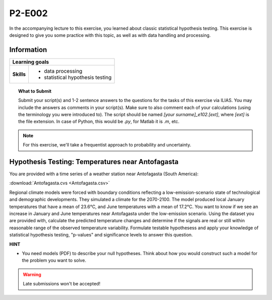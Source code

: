 P2-E002
=======

In the accompanying lecture to this exercise, you learned about classic statistical hypothesis testing. This exercise is designed to give you some practice with this topic, as well as with data handling and processing.


Information
----------- 

+----------------------+--------------------------------------------------------+
| Learning goals                                                                |
+======================+========================================================+
|**Skills**            |                                                        |    
|                      |   * data processing                                    |
|                      |   * statistical hypothesis testing                     |
+----------------------+--------------------------------------------------------+


.. topic:: What to Submit

      Submit your script(s) and 1-2 sentence answers to the questions for the tasks of this exercise via ILIAS. You may include the answers as comments in your script(s). Make sure to also comment each of your calculations (using the terminology you were introduced to). The script should be named *[your surname]_e102.[ext]*, where *[ext]* is the file extension. In case of Python, this would be *.py*, for Matlab it is *.m*, etc.

.. note:: For this exercise, we'll take a frequentist approach to probability and uncertainty.      
      
.. figure:: santagracia.jpg  
      
Hypothesis Testing: Temperatures near Antofagasta      
-------------------------------------------------

You are provided with a time series of a weather station near Antofagasta (South America): 

:download:`Antofagasta.cvs <Antofagasta.csv>`   

Regional climate models were forced with boundary conditions reflecting a low-emission-scenario state of technological and demographic developments. They simulated a climate for the 2070-2100. The model produced local January temperatures that have a mean of 23.6°C, and June temperatures with a mean of 17.2°C. You want to know if we see an increase in January and June temperatures near Antofagasta under the low-emission scenario. Using the dataset you are provided with, calculate the predicted temperature changes and determine if the signals are real or still within reasonable range of the observed temperature variability. Formulate testable hypothesess and apply your knowledge of statistical hypothesis testing, "p-values" and significance levels to answer this question.

**HINT**

* You need models (PDF) to describe your null hypotheses. Think about how you would construct such a model for the problem you want to solve.


.. warning::

    Late submissions won't be accepted!

    
